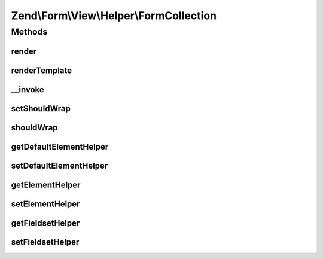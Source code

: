 .. Form/View/Helper/FormCollection.php generated using docpx on 01/30/13 03:32am


Zend\\Form\\View\\Helper\\FormCollection
========================================

Methods
+++++++

render
------

.. function:: render()


    Render a collection by iterating through all fieldsets and elements

    :param ElementInterface: 

    :rtype: string 



renderTemplate
--------------

.. function:: renderTemplate()


    Only render a template

    :param CollectionElement: 

    :rtype: string 



__invoke
--------

.. function:: __invoke()


    Invoke helper as function
    
    Proxies to {@link render()}.

    :param ElementInterface|null: 
    :param bool: 

    :rtype: string|FormCollection 



setShouldWrap
-------------

.. function:: setShouldWrap()


    If set to true, collections are automatically wrapped around a fieldset

    :param bool: 

    :rtype: FormCollection 



shouldWrap
----------

.. function:: shouldWrap()


    Get wrapped

    :rtype: bool 



getDefaultElementHelper
-----------------------

.. function:: getDefaultElementHelper()


    Gets the name of the view helper that should be used to render sub elements.

    :rtype: string 



setDefaultElementHelper
-----------------------

.. function:: setDefaultElementHelper()


    Sets the name of the view helper that should be used to render sub elements.

    :param string: The name of the view helper to set.

    :rtype: FormCollection 



getElementHelper
----------------

.. function:: getElementHelper()


    Retrieve the element helper.


    :rtype: AbstractHelper 



setElementHelper
----------------

.. function:: setElementHelper()


    Sets the element helper that should be used by this collection.

    :param AbstractHelper: The element helper to use.

    :rtype: FormCollection 



getFieldsetHelper
-----------------

.. function:: getFieldsetHelper()


    Retrieve the fieldset helper.

    :rtype: AbstractHelper 



setFieldsetHelper
-----------------

.. function:: setFieldsetHelper()


    Sets the fieldset helper that should be used by this collection.

    :param AbstractHelper: The fieldset helper to use.

    :rtype: FormCollection 



